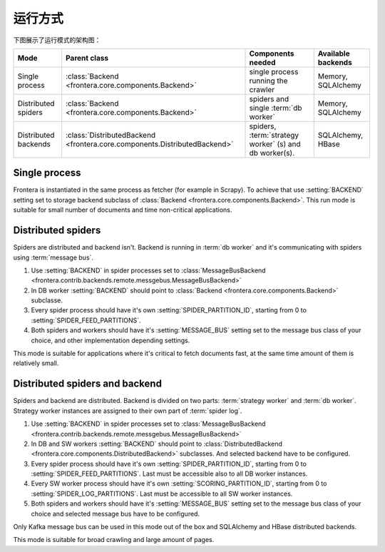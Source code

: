 =========
运行方式
=========

下图展示了运行模式的架构图：

.. image:: _images/high-level-arc.png


====================  =========================================================================  ======================================================  =====================
Mode                  Parent class                                                               Components needed                                       Available backends
====================  =========================================================================  ======================================================  =====================
Single process        :class:`Backend <frontera.core.components.Backend>`                        single process running the crawler                      Memory, SQLAlchemy
Distributed spiders   :class:`Backend <frontera.core.components.Backend>`                        spiders and single :term:`db worker`                    Memory, SQLAlchemy
Distributed backends  :class:`DistributedBackend <frontera.core.components.DistributedBackend>`  spiders, :term:`strategy worker` (s) and db worker(s).  SQLAlchemy, HBase
====================  =========================================================================  ======================================================  =====================


Single process
==============

Frontera is instantiated in the same process as fetcher (for example in Scrapy). To achieve that use :setting:`BACKEND`
setting set to storage backend subclass of :class:`Backend <frontera.core.components.Backend>`. This run mode is
suitable for small number of documents and time non-critical applications.

Distributed spiders
===================

Spiders are distributed and backend isn't. Backend is running in :term:`db worker` and it's communicating with
spiders using :term:`message bus`.

1. Use :setting:`BACKEND` in spider processes set to
   :class:`MessageBusBackend <frontera.contrib.backends.remote.messgebus.MessageBusBackend>`
2. In DB worker :setting:`BACKEND` should point to :class:`Backend <frontera.core.components.Backend>` subclasse.
3. Every spider process should have it's own :setting:`SPIDER_PARTITION_ID`, starting from 0 to
   :setting:`SPIDER_FEED_PARTITIONS`.
4. Both spiders and workers should have it's :setting:`MESSAGE_BUS` setting set to the message bus class of your choice,
   and other implementation depending settings.

This mode is suitable for applications where it's critical to fetch documents fast, at the same time amount of them
is relatively small.


Distributed spiders and backend
===============================

Spiders and backend are distributed. Backend is divided on two parts: :term:`strategy worker` and :term:`db worker`.
Strategy worker instances are assigned to their own part of :term:`spider log`.

1. Use :setting:`BACKEND` in spider processes set to
   :class:`MessageBusBackend <frontera.contrib.backends.remote.messgebus.MessageBusBackend>`
2. In DB and SW workers :setting:`BACKEND` should point to :class:`DistributedBackend <frontera.core.components.DistributedBackend>` subclasses.
   And selected backend have to be configured.
3. Every spider process should have it's own :setting:`SPIDER_PARTITION_ID`, starting from 0 to
   :setting:`SPIDER_FEED_PARTITIONS`. Last must be accessible also to all DB worker instances.
4. Every SW worker process should have it's own :setting:`SCORING_PARTITION_ID`, starting from 0 to
   :setting:`SPIDER_LOG_PARTITIONS`. Last must be accessible to all SW worker instances.
5. Both spiders and workers should have it's :setting:`MESSAGE_BUS` setting set to the message bus class of your choice
   and selected message bus have to be configured.

Only Kafka message bus can be used in this mode out of the box and SQLAlchemy and HBase distributed backends.

This mode is suitable for broad crawling and large amount of pages.

